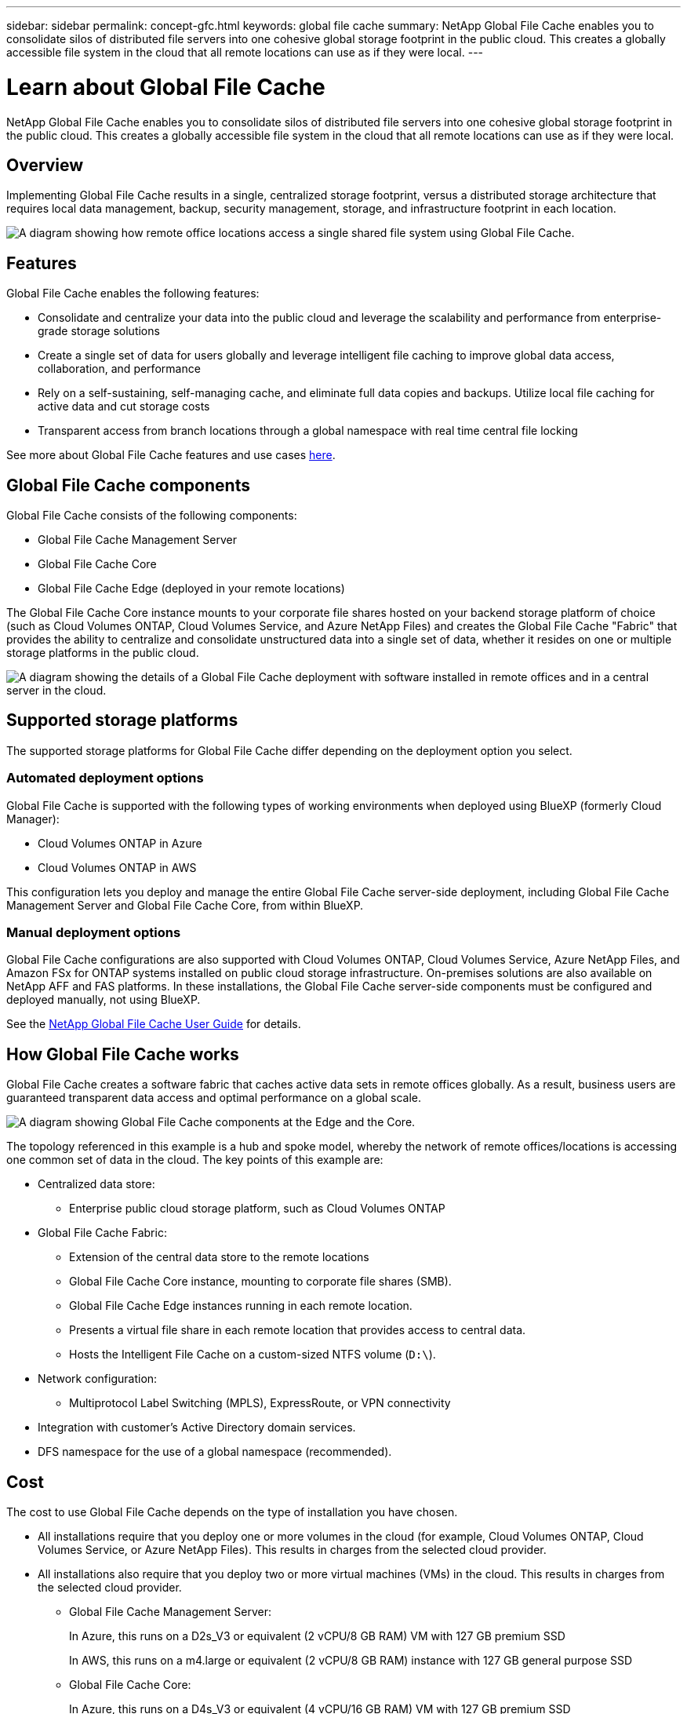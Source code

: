 ---
sidebar: sidebar
permalink: concept-gfc.html
keywords: global file cache
summary: NetApp Global File Cache enables you to consolidate silos of distributed file servers into one cohesive global storage footprint in the public cloud. This creates a globally accessible file system in the cloud that all remote locations can use as if they were local.
---

= Learn about Global File Cache
:hardbreaks:
:nofooter:
:icons: font
:linkattrs:
:imagesdir: ./media/

[.lead]
NetApp Global File Cache enables you to consolidate silos of distributed file servers into one cohesive global storage footprint in the public cloud. This creates a globally accessible file system in the cloud that all remote locations can use as if they were local.

== Overview

Implementing Global File Cache results in a single, centralized storage footprint, versus a distributed storage architecture that requires local data management, backup, security management, storage, and infrastructure footprint in each location.

image:diagram_gfc_image1.png[A diagram showing how remote office locations access a single shared file system using Global File Cache.]

== Features

Global File Cache enables the following features:

* Consolidate and centralize your data into the public cloud and leverage the scalability and performance from enterprise-grade storage solutions

* Create a single set of data for users globally and leverage intelligent file caching to improve global data access, collaboration, and performance

* Rely on a self-sustaining, self-managing cache, and eliminate full data copies and backups. Utilize local file caching for active data and cut storage costs

* Transparent access from branch locations through a global namespace with real time central file locking

See more about Global File Cache features and use cases https://cloud.netapp.com/global-file-cache[here^].

== Global File Cache components

Global File Cache consists of the following components:

* Global File Cache Management Server
* Global File Cache Core
* Global File Cache Edge (deployed in your remote locations)

The Global File Cache Core instance mounts to your corporate file shares hosted on your backend storage platform of choice (such as Cloud Volumes ONTAP, Cloud Volumes Service, and Azure NetApp Files) and creates the Global File Cache "Fabric" that provides the ability to centralize and consolidate unstructured data into a single set of data, whether it resides on one or multiple storage platforms in the public cloud.

image:diagram_gfc_image2.png[A diagram showing the details of a Global File Cache deployment with software installed in remote offices and in a central server in the cloud.]

== Supported storage platforms

The supported storage platforms for Global File Cache differ depending on the deployment option you select.

=== Automated deployment options

Global File Cache is supported with the following types of working environments when deployed using BlueXP (formerly Cloud Manager):

* Cloud Volumes ONTAP in Azure
* Cloud Volumes ONTAP in AWS

This configuration lets you deploy and manage the entire Global File Cache server-side deployment, including Global File Cache Management Server and Global File Cache Core, from within BlueXP.

=== Manual deployment options

Global File Cache configurations are also supported with Cloud Volumes ONTAP, Cloud Volumes Service, Azure NetApp Files, and Amazon FSx for ONTAP systems installed on public cloud storage infrastructure. On-premises solutions are also available on NetApp AFF and FAS platforms. In these installations, the Global File Cache server-side components must be configured and deployed manually, not using BlueXP.

See the https://repo.cloudsync.netapp.com/gfc/Global%20File%20Cache%201.3.0%20User%20Guide.pdf[NetApp Global File Cache User Guide^] for details.

== How Global File Cache works

Global File Cache creates a software fabric that caches active data sets in remote offices globally. As a result, business users are guaranteed transparent data access and optimal performance on a global scale.

image:diagram_gfc_image3.png[A diagram showing Global File Cache components at the Edge and the Core.]

The topology referenced in this example is a hub and spoke model, whereby the network of remote offices/locations is accessing one common set of data in the cloud. The key points of this example are:

* Centralized data store:
** Enterprise public cloud storage platform, such as Cloud Volumes ONTAP

* Global File Cache Fabric:
** Extension of the central data store to the remote locations
** Global File Cache Core instance, mounting to corporate file shares (SMB).
** Global File Cache Edge instances running in each remote location.
** Presents a virtual file share in each remote location that provides access to central data.
** Hosts the Intelligent File Cache on a custom-sized NTFS volume (`D:\`).

* Network configuration:
** Multiprotocol Label Switching (MPLS), ExpressRoute, or VPN connectivity

* Integration with customer’s Active Directory domain services.

* DFS namespace for the use of a global namespace (recommended).

== Cost

The cost to use Global File Cache depends on the type of installation you have chosen.

* All installations require that you deploy one or more volumes in the cloud (for example, Cloud Volumes ONTAP, Cloud Volumes Service, or Azure NetApp Files). This results in charges from the selected cloud provider.

* All installations also require that you deploy two or more virtual machines (VMs) in the cloud. This results in charges from the selected cloud provider.

** Global File Cache Management Server:
+
In Azure, this runs on a D2s_V3 or equivalent (2 vCPU/8 GB RAM) VM with 127 GB premium SSD
+
In AWS, this runs on a m4.large or equivalent (2 vCPU/8 GB RAM) instance with 127 GB general purpose SSD

** Global File Cache Core:
+
In Azure, this runs on a D4s_V3 or equivalent (4 vCPU/16 GB RAM) VM with 127 GB premium SSD
+
In AWS, this runs on a m4.xlarge or equivalent (4 vCPU/16 GB RAM) instance with 127 GB general purpose SSD

* When installed with Cloud Volumes ONTAP in Azure or AWS (the supported configurations deployed completely through BlueXP), there are two pricing options:

** For Cloud Volumes ONTAP systems in Azure or AWS, you can pay $3,000 for each Global File Cache Edge instance, per year.
** Alternatively, for Cloud Volumes ONTAP systems in Azure, you can choose the Cloud Volumes ONTAP Edge Cache package. This capacity-based license allows you to deploy a single Global File Cache Edge instance for each 3 TiB of provisioned capacity. https://docs.netapp.com/us-en/cloud-manager-cloud-volumes-ontap/concept-licensing.html#capacity-based-licensing[Learn more here].

* When installed using the manual deployment options the pricing is different. To see a high-level estimate of costs, see https://cloud.netapp.com/global-file-cache/roi[Calculate Your Savings Potential^] or consult your Global File Cache Solutions Engineer to discuss the best options for your enterprise deployment.

== Licensing

Global File Cache includes a software-based License Management Server (LMS), which allows you to consolidate your license management and deploy licenses to all Core and Edge instances using an automated mechanism.

When you deploy your first Core instance in the datacenter or cloud, you can choose to designate that instance as the LMS for your organization. This LMS instance is configured once, connects to the subscription service (over HTTPS) and validates your subscription using the customer ID provided by our support/operations department upon enablement of the subscription. After you have made this designation, you associate your Edge instances with the LMS by providing your customer ID and the IP address of the LMS instance.

When you purchase additional Edge licenses or renew your subscription, our support/operations department updates the license details, for example, the number of sites or subscription end date. After the LMS queries the subscription service, the license details are automatically updated on the LMS instance and will apply to your GFC Core and Edge instances.

See the https://repo.cloudsync.netapp.com/gfc/Global%20File%20Cache%201.3.0%20User%20Guide.pdf[NetApp Global File Cache User Guide^] for additional details about licensing.

== Limitations

The version of Global File Cache supported within BlueXP requires that the backend storage platform used as your central storage must be a working environment where you have deployed a Cloud Volumes ONTAP single node or HA pair in Azure or AWS.

Other storage platforms and other cloud providers are not supported at this time using BlueXP, but can be deployed using legacy deployment procedures. These other configurations, for example, Global File Cache using Cloud Volumes ONTAP or Cloud Volumes Service on Google Cloud, Azure NetApp Files, or Amazon FSx for ONTAP systems, are supported using the legacy procedures. See link:https://cloud.netapp.com/global-file-cache/onboarding[Global File Cache overview and onboarding^] for details.
